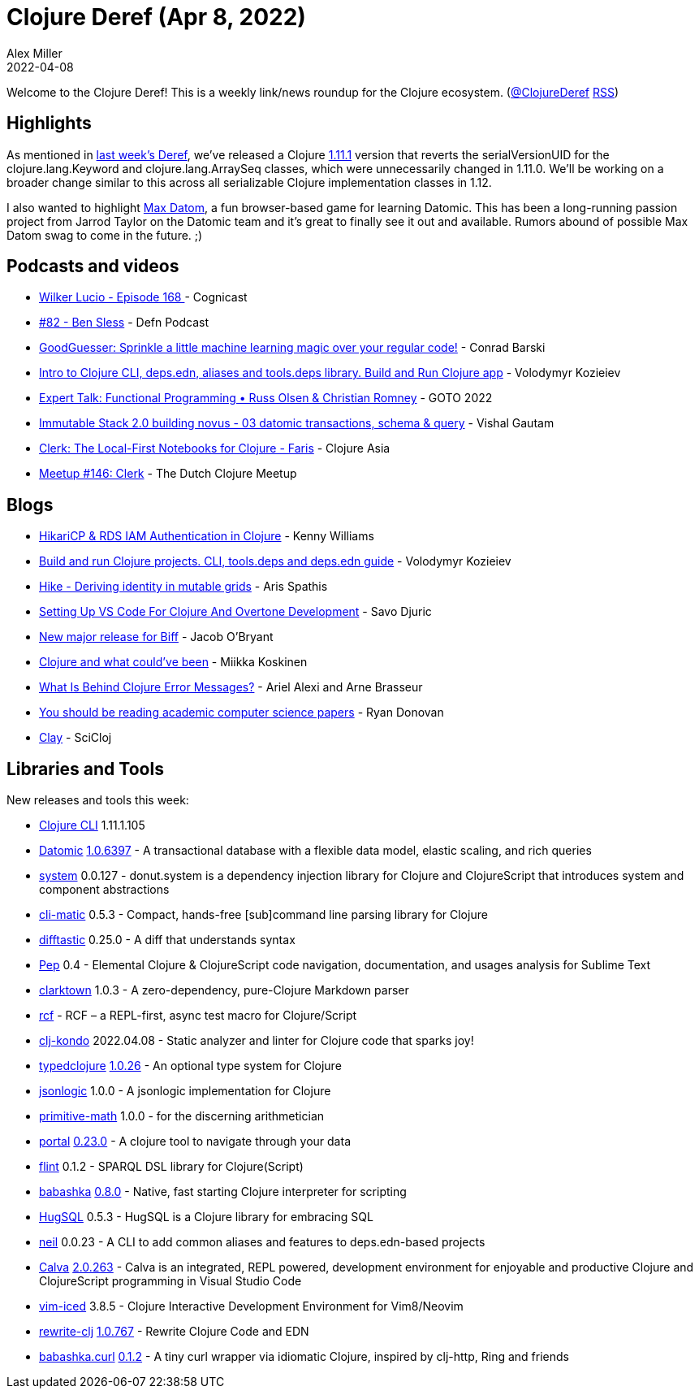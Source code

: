 = Clojure Deref (Apr 8, 2022)
Alex Miller
2022-04-08
:jbake-type: post

ifdef::env-github,env-browser[:outfilesuffix: .adoc]

Welcome to the Clojure Deref! This is a weekly link/news roundup for the Clojure ecosystem. (https://twitter.com/ClojureDeref[@ClojureDeref] https://clojure.org/feed.xml[RSS])

== Highlights

As mentioned in https://clojure.org/news/2022/04/01/deref.adoc[last week's Deref], we've released a Clojure https://clojure.org/news/2022/04/05/clojure-1-11-1[1.11.1] version that reverts the serialVersionUID for the clojure.lang.Keyword and clojure.lang.ArraySeq classes, which were unnecessarily changed in 1.11.0. We'll be working on a broader change similar to this across all serializable Clojure implementation classes in 1.12.

I also wanted to highlight https://max-datom.com[Max Datom], a fun browser-based game for learning Datomic. This has been a long-running passion project from Jarrod Taylor on the Datomic team and it's great to finally see it out and available. Rumors abound of possible Max Datom swag to come in the future. ;)

== Podcasts and videos

* https://cognitect.com/cognicast/168[Wilker Lucio - Episode 168 ] - Cognicast
* https://soundcloud.com/defn-771544745/82-ben-sless[#82 - Ben Sless] - Defn Podcast
* https://www.youtube.com/watch?v=2SFNbiurWhc[GoodGuesser: Sprinkle a little machine learning magic over your regular code!] - Conrad Barski
* https://www.youtube.com/watch?v=8aCO_wNuScQ[Intro to Clojure CLI, deps.edn, aliases and tools.deps library. Build and Run Clojure app] - Volodymyr Kozieiev
* https://www.youtube.com/watch?v=AbCWHZljhkM[Expert Talk: Functional Programming • Russ Olsen & Christian Romney] - GOTO 2022
* https://www.youtube.com/watch?v=9c1wsvpjOos[Immutable Stack 2.0 building novus - 03 datomic transactions, schema & query] - Vishal Gautam
* https://www.youtube.com/watch?v=Zc__sDUTnpI[Clerk: The Local-First Notebooks for Clojure - Faris] - Clojure Asia
* https://www.youtube.com/watch?v=jt0w9gWNk64[Meetup #146: Clerk] - The Dutch Clojure Meetup

== Blogs

* https://kwill.dev/posts/hikari-rds-iam-auth/[HikariCP & RDS IAM Authentication in Clojure] - Kenny Williams
* https://kozieiev.com/blog/clojure-cli-tools-deps-deps-edn-guide/[Build and run Clojure projects. CLI, tools.deps and deps.edn guide] - Volodymyr Kozieiev
* https://www.pixelated-noise.com/blog/2022/03/01/hike/index.html[Hike - Deriving identity in mutable grids] - Aris Spathis
* https://savo.rocks/posts/setting-up-vs-code-for-clojure-and-overtone-development/[Setting Up VS Code For Clojure And Overtone Development] - Savo Djuric
* https://biffweb.com/p/new-release[New major release for Biff] - Jacob O'Bryant
* https://quanttype.net/posts/2022-04-06-clojure-and-what-couldve-been.html[Clojure and what could've been] - Miikka Koskinen
* https://lambdaisland.com/blog/2022-04-07-Clojure-Error-Messages[What Is Behind Clojure Error Messages?] - Ariel Alexi and Arne Brasseur
* https://stackoverflow.blog/2022/04/07/you-should-be-reading-academic-computer-science-papers/[You should be reading academic computer science papers] - Ryan Donovan
* https://scicloj.github.io/clay/#/notebooks/intro.clj[Clay] - SciCloj

== Libraries and Tools

New releases and tools this week:

* https://clojure.org/releases/tools#v1.11.1.1105[Clojure CLI] 1.11.1.105
* https://www.datomic.com/[Datomic] https://forum.datomic.com/t/datomic-1-0-6397-now-available/2064[1.0.6397] - A transactional database with a flexible data model, elastic scaling, and rich queries
* https://github.com/donut-power/system[system] 0.0.127 - donut.system is a dependency injection library for Clojure and ClojureScript that introduces system and component abstractions
* https://github.com/l3nz/cli-matic[cli-matic] 0.5.3 - Compact, hands-free [sub]command line parsing library for Clojure
* https://github.com/Wilfred/difftastic[difftastic] 0.25.0 - A diff that understands syntax
* https://github.com/pedrorgirardi/Pep[Pep] 0.4 - Elemental Clojure & ClojureScript code navigation, documentation, and usages analysis for Sublime Text
* https://github.com/askonomm/clarktown[clarktown] 1.0.3 - A zero-dependency, pure-Clojure Markdown parser
* https://github.com/hyperfiddle/rcf[rcf]  - RCF – a REPL-first, async test macro for Clojure/Script
* https://github.com/clj-kondo/clj-kondo[clj-kondo] 2022.04.08 - Static analyzer and linter for Clojure code that sparks joy!
* https://github.com/typedclojure/typedclojure[typedclojure] https://www.patreon.com/posts/64869793[1.0.26] - An optional type system for Clojure
* https://github.com/nytimes/jsonlogic[jsonlogic] 1.0.0 - A jsonlogic implementation for Clojure
* https://github.com/clj-commons/primitive-math[primitive-math] 1.0.0 - for the discerning arithmetician
* https://github.com/djblue/portal[portal] https://github.com/djblue/portal/releases/tag/0.23.0[0.23.0] - A clojure tool to navigate through your data
* https://github.com/yetanalytics/flint[flint] 0.1.2 - SPARQL DSL library for Clojure(Script)
* https://github.com/babashka/babashka[babashka] https://github.com/babashka/babashka/blob/master/CHANGELOG.md#080-2022-04-04[0.8.0] - Native, fast starting Clojure interpreter for scripting
* https://www.hugsql.org/[HugSQL] 0.5.3 - HugSQL is a Clojure library for embracing SQL
* https://github.com/babashka/neil[neil] 0.0.23 - A CLI to add common aliases and features to deps.edn-based projects
* https://calva.io[Calva] https://github.com/BetterThanTomorrow/calva/releases/tag/v2.0.263[2.0.263] - Calva is an integrated, REPL powered, development environment for enjoyable and productive Clojure and ClojureScript programming in Visual Studio Code
* https://github.com/liquidz/vim-iced[vim-iced] 3.8.5 - Clojure Interactive Development Environment for Vim8/Neovim
* https://github.com/clj-commons/rewrite-clj[rewrite-clj] https://github.com/clj-commons/rewrite-clj/blob/main/CHANGELOG.adoc#v10767-alpha[1.0.767] - Rewrite Clojure Code and EDN
* https://github.com/babashka/babashka.curl[babashka.curl] https://github.com/babashka/babashka.curl/blob/master/CHANGELOG.md#012[0.1.2] - A tiny curl wrapper via idiomatic Clojure, inspired by clj-http, Ring and friends
